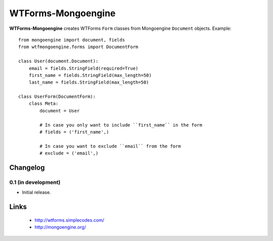 WTForms-Mongoengine
===================

**WTForms-Mongoengine** creates WTForms ``Form`` classes from Mongoengine
``Document`` objects. Example::

    from mongoengine import document, fields
    from wtfmongoengine.forms import DocumentForm

    class User(document.Document):
        email = fields.StringField(required=True)
        first_name = fields.StringField(max_length=50)
        last_name = fields.StringField(max_length=50)

    class UserForm(DocumentForm):
        class Meta:
            document = User

            # In case you only want to include ``first_name`` in the form
            # fields = ('first_name',)

            # In case you want to exclude ``email`` from the form
            # exclude = ('email',)


Changelog
---------

0.1 (in development)
~~~~~~~~~~~~~~~~~~~~

* Initial release.

Links
-----

    * http://wtforms.simplecodes.com/
    * http://mongoengine.org/

